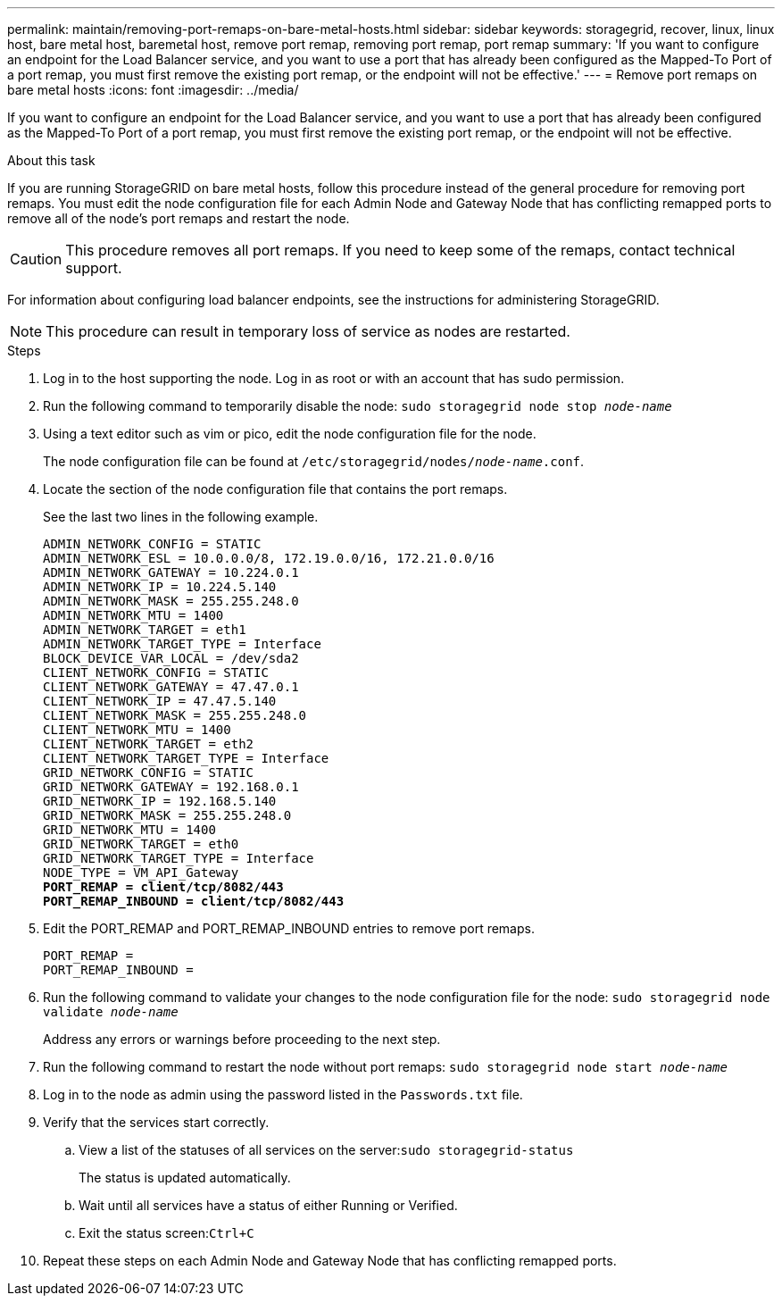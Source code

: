 ---
permalink: maintain/removing-port-remaps-on-bare-metal-hosts.html
sidebar: sidebar
keywords: storagegrid, recover, linux, linux host, bare metal host, baremetal host, remove port remap, removing port remap, port remap
summary: 'If you want to configure an endpoint for the Load Balancer service, and you want to use a port that has already been configured as the Mapped-To Port of a port remap, you must first remove the existing port remap, or the endpoint will not be effective.'
---
= Remove port remaps on bare metal hosts
:icons: font
:imagesdir: ../media/

[.lead]
If you want to configure an endpoint for the Load Balancer service, and you want to use a port that has already been configured as the Mapped-To Port of a port remap, you must first remove the existing port remap, or the endpoint will not be effective. 

.About this task

If you are running StorageGRID on bare metal hosts, follow this procedure instead of the general procedure for removing port remaps. You must edit the node configuration file for each Admin Node and Gateway Node that has conflicting remapped ports to remove all of the node's port remaps and restart the node.

CAUTION: This procedure removes all port remaps. If you need to keep some of the remaps, contact technical support.

For information about configuring load balancer endpoints, see the instructions for administering StorageGRID.

NOTE: This procedure can result in temporary loss of service as nodes are restarted.

.Steps

. Log in to the host supporting the node. Log in as root or with an account that has sudo permission.
. Run the following command to temporarily disable the node: `sudo storagegrid node stop _node-name_`
. Using a text editor such as vim or pico, edit the node configuration file for the node.
+
The node configuration file can be found at `/etc/storagegrid/nodes/_node-name_.conf`.

. Locate the section of the node configuration file that contains the port remaps.
+
See the last two lines in the following example.
+
[subs="specialcharacters,quotes"]
----
ADMIN_NETWORK_CONFIG = STATIC
ADMIN_NETWORK_ESL = 10.0.0.0/8, 172.19.0.0/16, 172.21.0.0/16
ADMIN_NETWORK_GATEWAY = 10.224.0.1
ADMIN_NETWORK_IP = 10.224.5.140
ADMIN_NETWORK_MASK = 255.255.248.0
ADMIN_NETWORK_MTU = 1400
ADMIN_NETWORK_TARGET = eth1
ADMIN_NETWORK_TARGET_TYPE = Interface
BLOCK_DEVICE_VAR_LOCAL = /dev/sda2
CLIENT_NETWORK_CONFIG = STATIC
CLIENT_NETWORK_GATEWAY = 47.47.0.1
CLIENT_NETWORK_IP = 47.47.5.140
CLIENT_NETWORK_MASK = 255.255.248.0
CLIENT_NETWORK_MTU = 1400
CLIENT_NETWORK_TARGET = eth2
CLIENT_NETWORK_TARGET_TYPE = Interface
GRID_NETWORK_CONFIG = STATIC
GRID_NETWORK_GATEWAY = 192.168.0.1
GRID_NETWORK_IP = 192.168.5.140
GRID_NETWORK_MASK = 255.255.248.0
GRID_NETWORK_MTU = 1400
GRID_NETWORK_TARGET = eth0
GRID_NETWORK_TARGET_TYPE = Interface
NODE_TYPE = VM_API_Gateway
*PORT_REMAP = client/tcp/8082/443*
*PORT_REMAP_INBOUND = client/tcp/8082/443*
----

. Edit the PORT_REMAP and PORT_REMAP_INBOUND entries to remove port remaps.
+
----
PORT_REMAP =
PORT_REMAP_INBOUND =
----

. Run the following command to validate your changes to the node configuration file for the node: ``sudo storagegrid node validate _node-name_``
+
Address any errors or warnings before proceeding to the next step.

. Run the following command to restart the node without port remaps: `sudo storagegrid node start _node-name_`
. Log in to the node as admin using the password listed in the `Passwords.txt` file.
. Verify that the services start correctly.
 .. View a list of the statuses of all services on the server:``sudo storagegrid-status``
+
The status is updated automatically.

 .. Wait until all services have a status of either Running or Verified.
 .. Exit the status screen:``Ctrl+C``
. Repeat these steps on each Admin Node and Gateway Node that has conflicting remapped ports.
